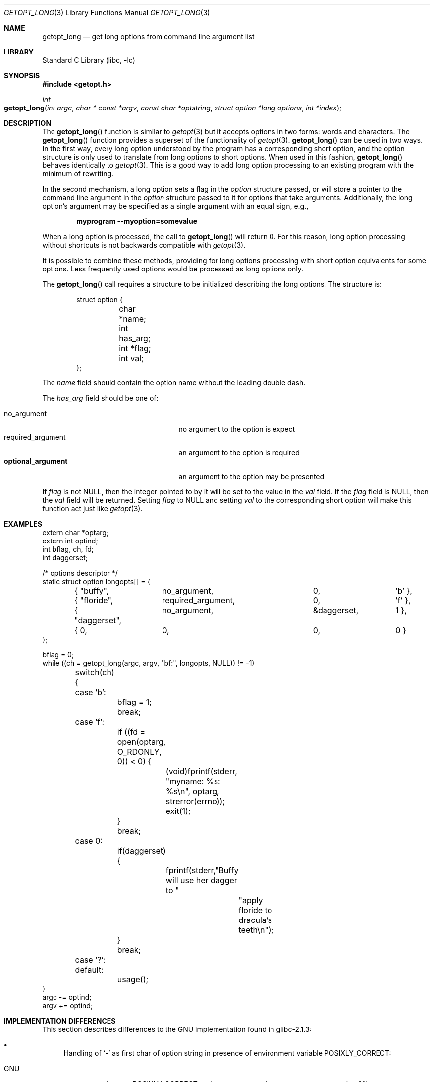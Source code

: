 .\"	$NetBSD: getopt_long.3,v 1.8 2002/06/03 12:01:43 wiz Exp $
.\"
.\" Copyright (c) 1988, 1991, 1993
.\"	The Regents of the University of California.  All rights reserved.
.\"
.\" Redistribution and use in source and binary forms, with or without
.\" modification, are permitted provided that the following conditions
.\" are met:
.\" 1. Redistributions of source code must retain the above copyright
.\"    notice, this list of conditions and the following disclaimer.
.\" 2. Redistributions in binary form must reproduce the above copyright
.\"    notice, this list of conditions and the following disclaimer in the
.\"    documentation and/or other materials provided with the distribution.
.\" 3. All advertising materials mentioning features or use of this software
.\"    must display the following acknowledgement:
.\"	This product includes software developed by the University of
.\"	California, Berkeley and its contributors.
.\" 4. Neither the name of the University nor the names of its contributors
.\"    may be used to endorse or promote products derived from this software
.\"    without specific prior written permission.
.\"
.\" THIS SOFTWARE IS PROVIDED BY THE REGENTS AND CONTRIBUTORS ``AS IS'' AND
.\" ANY EXPRESS OR IMPLIED WARRANTIES, INCLUDING, BUT NOT LIMITED TO, THE
.\" IMPLIED WARRANTIES OF MERCHANTABILITY AND FITNESS FOR A PARTICULAR PURPOSE
.\" ARE DISCLAIMED.  IN NO EVENT SHALL THE REGENTS OR CONTRIBUTORS BE LIABLE
.\" FOR ANY DIRECT, INDIRECT, INCIDENTAL, SPECIAL, EXEMPLARY, OR CONSEQUENTIAL
.\" DAMAGES (INCLUDING, BUT NOT LIMITED TO, PROCUREMENT OF SUBSTITUTE GOODS
.\" OR SERVICES; LOSS OF USE, DATA, OR PROFITS; OR BUSINESS INTERRUPTION)
.\" HOWEVER CAUSED AND ON ANY THEORY OF LIABILITY, WHETHER IN CONTRACT, STRICT
.\" LIABILITY, OR TORT (INCLUDING NEGLIGENCE OR OTHERWISE) ARISING IN ANY WAY
.\" OUT OF THE USE OF THIS SOFTWARE, EVEN IF ADVISED OF THE POSSIBILITY OF
.\" SUCH DAMAGE.
.\"
.\"     @(#)getopt.3	8.5 (Berkeley) 4/27/95
.\" $FreeBSD: src/lib/libc/stdlib/getopt_long.3,v 1.2 2002/12/09 13:54:29 ru Exp $
.\"
.Dd April 1, 2000
.Dt GETOPT_LONG 3
.Os
.Sh NAME
.Nm getopt_long
.Nd get long options from command line argument list
.Sh LIBRARY
.Lb libc
.Sh SYNOPSIS
.In getopt.h
.Ft int
.Fo getopt_long
.Fa "int argc" "char * const *argv" "const char *optstring"
.Fa "struct option *long options" "int *index"
.Fc
.Sh DESCRIPTION
The
.Fn getopt_long
function is similar to
.Xr getopt 3
but it accepts options in two forms: words and characters.
The
.Fn getopt_long
function provides a superset of the functionality of
.Xr getopt 3 .
.Fn getopt_long
can be used in two ways.
In the first way, every long option understood
by the program has a corresponding short option, and the option
structure is only used to translate from long options to short
options.
When used in this fashion,
.Fn getopt_long
behaves identically to
.Xr getopt 3 .
This is a good way to add long option processing to an existing program
with the minimum of rewriting.
.Pp
In the second mechanism, a long option sets a flag in the
.Vt option
structure passed, or will store a pointer to the command line argument
in the
.Vt option
structure passed to it for options that take arguments.
Additionally,
the long option's argument may be specified as a single argument with
an equal sign, e.g.,
.Pp
.Dl "myprogram --myoption=somevalue"
.Pp
When a long option is processed, the call to
.Fn getopt_long
will return 0.
For this reason, long option processing without
shortcuts is not backwards compatible with
.Xr getopt 3 .
.Pp
It is possible to combine these methods, providing for long options
processing with short option equivalents for some options.
Less
frequently used options would be processed as long options only.
.Pp
The
.Fn getopt_long
call requires a structure to be initialized describing the long
options.
The structure is:
.Bd -literal -offset indent
struct option {
	char *name;
	int has_arg;
	int *flag;
	int val;
};
.Ed
.Pp
The
.Va name
field should contain the option name without the leading double dash.
.Pp
The
.Va has_arg
field should be one of:
.Pp
.Bl -tag -width ".Dv optional_argument" -offset indent -compact
.It Dv no_argument
no argument to the option is expect
.It Dv required_argument
an argument to the option is required
.It Li optional_argument
an argument to the option may be presented.
.El
.Pp
If
.Va flag
is not
.Dv NULL ,
then the integer pointed to by it will be set to the
value in the
.Va val
field.
If the
.Va flag
field is
.Dv NULL ,
then the
.Va val
field will be returned.
Setting
.Va flag
to
.Dv NULL
and setting
.Va val
to the corresponding short option will make this function act just
like
.Xr getopt 3 .
.Sh EXAMPLES
.Bd -literal -compact
extern char *optarg;
extern int optind;
int bflag, ch, fd;
int daggerset;

/* options descriptor */
static struct option longopts[] = {
	{ "buffy",	no_argument,		0, 		'b' },
	{ "floride",	required_argument,	0, 	       	'f' },
	{ "daggerset",	no_argument,		\*[Am]daggerset,	1 },
	{ 0, 		0,			0, 		0 }
};

bflag = 0;
while ((ch = getopt_long(argc, argv, "bf:", longopts, NULL)) != -1)
	switch(ch) {
	case 'b':
		bflag = 1;
		break;
	case 'f':
		if ((fd = open(optarg, O_RDONLY, 0)) \*[Lt] 0) {
			(void)fprintf(stderr,
			    "myname: %s: %s\en", optarg, strerror(errno));
			exit(1);
		}
		break;
	case 0:
		if(daggerset) {
			fprintf(stderr,"Buffy will use her dagger to "
				       "apply floride to dracula's teeth\en");
		}
		break;
	case '?':
	default:
		usage();
}
argc -= optind;
argv += optind;
.Ed
.Sh IMPLEMENTATION DIFFERENCES
This section describes differences to the
.Tn GNU
implementation
found in glibc-2.1.3:
.Bl -bullet
.It
Handling of
.Ql -
as first char of option string in presence of
environment variable
.Ev POSIXLY_CORRECT :
.Bl -tag -width ".Nx"
.It Tn GNU
ignores
.Ev POSIXLY_CORRECT
and returns non-options as
arguments to option '\e1'.
.It Nx
honors
.Ev POSIXLY_CORRECT
and stops at the first non-option.
.El
.It
Handling of
.Ql ::
in options string in presence of
.Ev POSIXLY_CORRECT :
.Bl -tag -width ".Nx"
.It Both
.Tn GNU
and
.Nx
ignore
.Ev POSIXLY_CORRECT
here and take
.Ql ::
to
mean the preceding option takes an optional argument.
.El
.It
Return value in case of missing argument if first character
(after
.Ql +
or
.Ql - )
in option string is not
.Ql \&: :
.Bl -tag -width ".Nx"
.It Tn GNU
returns
.Ql \&?
.It Nx
returns
.Ql \&:
(since
.Nx Ns 's
.Fn getopt
does).
.El
.It
Handling of
.Ql --a
in getopt:
.Bl -tag -width ".Nx"
.It Tn GNU
parses this as option
.Ql - ,
option
.Ql a .
.It Nx
parses this as
.Ql -- ,
and returns \-1 (ignoring the
.Ql a ) .
(Because the original
.Fn getopt
does.)
.El
.It
Setting of
.Va optopt
for long options with
.Va flag
!=
.Dv NULL :
.Bl -tag -width ".Nx"
.It Tn GNU
sets
.Va optopt
to
.Va val .
.It Nx
sets
.Va optopt
to 0 (since
.Va val
would never be returned).
.El
.It
Handling of
.Ql -W
with
.Ql W ;
in option string in
.Fn getopt
(not
.Fn getopt_long ) :
.Bl -tag -width ".Nx"
.It Tn GNU
causes a segfault.
.It Nx
returns \-1, with
.Va optind
pointing past the argument of
.Ql -W
(as if
.Ql "-W arg"
were
.Ql --arg ,
and thus
.Ql --
had been found).
.\" How should we treat W; in the option string when called via
.\" getopt?  Ignore the ';' or treat it as a ':'? Issue a warning?
.El
.It
Setting of
.Va optarg
for long options without an argument that are
invoked via
.Ql -W
.Ql ( W ;
in option string):
.Bl -tag -width ".Nx"
.It Tn GNU
sets
.Va optarg
to the option name (the argument of
.Ql -W ) .
.It Nx
sets
.Va optarg
to
.Dv NULL
(the argument of the long option).
.El
.It
Handling of
.Ql -W
with an argument that is not (a prefix to) a known
long option
.Ql ( W ;
in option string):
.Bl -tag -width ".Nx"
.It Tn GNU
returns
.Ql -W
with
.Va optarg
set to the unknown option.
.It Nx
treats this as an error (unknown option) and returns
.Ql \&?
with
.Va optopt
set to 0 and
.Va optarg
set to
.Dv NULL
(as
.Tn GNU Ns 's
man page documents).
.El
.It
The error messages are different.
.It
.Nx
does not permute the argument vector at the same points in
the calling sequence as
.Tn GNU
does.
The aspects normally used by
the caller (ordering after \-1 is returned, value of
.Va optind
relative
to current positions) are the same, though.
(We do fewer variable swaps.)
.El
.Sh SEE ALSO
.Xr getopt 3
.Sh HISTORY
The
.Fn getopt_long
function first appeared in
.Tn GNU
libiberty.
The first
.Nx
implementation appeared in 1.5.
.Sh BUGS
The implementation can completely replace
.Xr getopt 3 ,
but right now we are using separate code.

